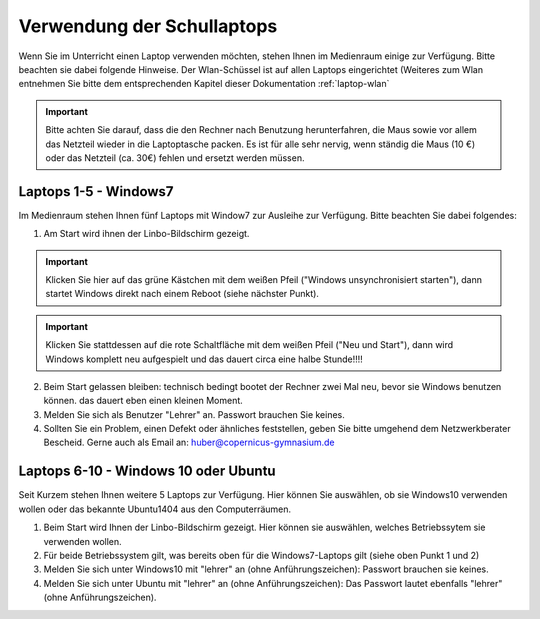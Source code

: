 Verwendung der Schullaptops
===========================

Wenn Sie im Unterricht einen Laptop verwenden möchten, stehen Ihnen im Medienraum einige zur Verfügung.
Bitte beachten sie dabei folgende Hinweise.
Der Wlan-Schüssel ist auf allen Laptops eingerichtet (Weiteres zum Wlan entnehmen Sie bitte dem entsprechenden Kapitel dieser Dokumentation :ref:`laptop-wlan`

.. important:: Bitte achten Sie darauf, dass die den Rechner nach Benutzung herunterfahren, die Maus sowie vor allem das Netzteil wieder in die Laptoptasche packen. Es ist für alle sehr nervig, wenn ständig die Maus (10 €) oder das Netzteil (ca. 30€) fehlen und ersetzt werden müssen.

Laptops 1-5 - Windows7
-----------------------

Im Medienraum stehen Ihnen fünf Laptops mit Window7 zur Ausleihe zur Verfügung.
Bitte beachten Sie dabei folgendes:

1. Am Start wird ihnen der Linbo-Bildschirm gezeigt. 

.. important:: Klicken Sie hier auf das grüne Kästchen mit dem weißen Pfeil ("Windows unsynchronisiert starten"), dann startet Windows direkt nach einem Reboot (siehe nächster Punkt). 

.. important:: Klicken Sie stattdessen auf die rote Schaltfläche mit dem weißen Pfeil ("Neu und Start"), dann wird Windows komplett neu aufgespielt und das dauert circa eine halbe Stunde!!!!

2. Beim Start gelassen bleiben: technisch bedingt bootet der Rechner zwei Mal neu, bevor sie Windows benutzen können. das dauert eben einen kleinen Moment.

3. Melden Sie sich als Benutzer "Lehrer" an. Passwort brauchen Sie keines.

4. Sollten Sie ein Problem, einen Defekt oder ähnliches feststellen, geben Sie bitte umgehend dem Netzwerkberater Bescheid. Gerne auch als Email an: huber@copernicus-gymnasium.de


Laptops 6-10 - Windows 10 oder Ubuntu
--------------------------------------

Seit Kurzem stehen Ihnen weitere 5 Laptops zur Verfügung. Hier können Sie auswählen, ob sie Windows10 verwenden wollen oder das bekannte Ubuntu1404 aus den Computerräumen.

1. Beim Start wird Ihnen der Linbo-Bildschirm gezeigt. Hier können sie auswählen, welches Betriebssytem sie verwenden wollen.

2. Für beide Betriebssystem gilt, was bereits oben für die Windows7-Laptops gilt (siehe oben Punkt 1 und 2)

3. Melden Sie sich unter Windows10 mit "lehrer" an (ohne Anführungszeichen): Passwort brauchen sie keines.

4. Melden Sie sich unter Ubuntu mit "lehrer" an (ohne Anführungszeichen): Das Passwort lautet ebenfalls "lehrer" (ohne Anführungszeichen).


